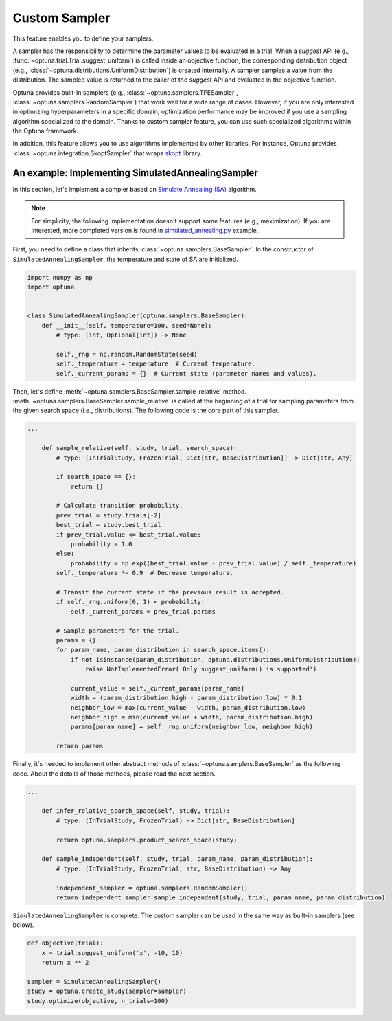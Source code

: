 .. _sampler:

Custom Sampler
==============

This feature enables you to define your samplers.

A sampler has the responsibility to determine the parameter values to be evaluated in a trial.
When a `suggest` API (e.g., :func:`~optuna.trial.Trial.suggest_uniform`) is called inside an objective function, the corresponding distribution object (e.g., :class:`~optuna.distributions.UniformDistribution`) is created internally. A sampler samples a value from the distribution. The sampled value is returned to the caller of the `suggest` API and evaluated in the objective function.

Optuna provides built-in samplers (e.g., :class:`~optuna.samplers.TPESampler`, :class:`~optuna.samplers.RandomSampler`) that work well for a wide range of cases.
However, if you are only interested in optimizing hyperparameters in a specific domain, optimization performance may be improved if you use a sampling algorithm specialized to the domain.
Thanks to custom sampler feature, you can use such specialized algorithms within the Optuna framework.

In addition, this feature allows you to use algorithms implemented by other libraries.
For instance, Optuna provides :class:`~optuna.integration.SkoptSampler` that wraps
`skopt <https://scikit-optimize.github.io/>`_ library.


An example: Implementing SimulatedAnnealingSampler
--------------------------------------------------

In this section, let's implement a sampler based on
`Simulate Annealing (SA) <https://en.wikipedia.org/wiki/Simulated_annealing>`_ algorithm.

.. note::
   For simplicity, the following implementation doesn't support some features (e.g., maximization).
   If you are interested, more completed version is found in
   `simulated_annealing.py <https://github.com/pfnet/optuna/tree/master/examples/sampler/simulated_annealing.py>`_
   example.

First, you need to define a class that inherits :class:`~optuna.samplers.BaseSampler`.
In the constructor of ``SimulatedAnnealingSampler``, the temperature and state of SA are initialized.

.. code-block:: python

    import numpy as np
    import optuna


    class SimulatedAnnealingSampler(optuna.samplers.BaseSampler):
        def __init__(self, temperature=100, seed=None):
            # type: (int, Optional[int]) -> None

            self._rng = np.random.RandomState(seed)
            self._temperature = temperature  # Current temperature.
            self._current_params = {}  # Current state (parameter names and values).


Then, let's define :meth:`~optuna.samplers.BaseSampler.sample_relative` method.
:meth:`~optuna.samplers.BaseSampler.sample_relative` is called at the beginning of a trial for sampling parameters from the given search space (i.e., distributions).
The following code is the core part of this sampler.

.. code-block:: python

    ...

        def sample_relative(self, study, trial, search_space):
            # type: (InTrialStudy, FrozenTrial, Dict[str, BaseDistribution]) -> Dict[str, Any]

            if search_space == {}:
                return {}

            # Calculate transition probability.
            prev_trial = study.trials[-2]
            best_trial = study.best_trial
            if prev_trial.value <= best_trial.value:
                probability = 1.0
            else:
                probability = np.exp((best_trial.value - prev_trial.value) / self._temperature)
            self._temperature *= 0.9  # Decrease temperature.

            # Transit the current state if the previous result is accepted.
            if self._rng.uniform(0, 1) < probability:
                self._current_params = prev_trial.params

            # Sample parameters for the trial.
            params = {}
            for param_name, param_distribution in search_space.items():
                if not isinstance(param_distribution, optuna.distributions.UniformDistribution):
                    raise NotImplementedError('Only suggest_uniform() is supported')

                current_value = self._current_params[param_name]
                width = (param_distribution.high - param_distribution.low) * 0.1
                neighbor_low = max(current_value - width, param_distribution.low)
                neighbor_high = min(current_value + width, param_distribution.high)
                params[param_name] = self._rng.uniform(neighbor_low, neighbor_high)

            return params


Finally, it's needed to implement other abstract methods of :class:`~optuna.samplers.BaseSampler` as the following code.
About the details of those methods, please read the next section.

.. code-block:: python

    ...

        def infer_relative_search_space(self, study, trial):
            # type: (InTrialStudy, FrozenTrial) -> Dict[str, BaseDistribution]

            return optuna.samplers.product_search_space(study)

        def sample_independent(self, study, trial, param_name, param_distribution):
            # type: (InTrialStudy, FrozenTrial, str, BaseDistribution) -> Any

            independent_sampler = optuna.samplers.RandomSampler()
            return independent_sampler.sample_independent(study, trial, param_name, param_distribution)


``SimulatedAnnealingSampler`` is complete.
The custom sampler can be used in the same way as built-in samplers (see below).

.. code-block:: python

    def objective(trial):
        x = trial.suggest_uniform('x', -10, 10)
        return x ** 2

    sampler = SimulatedAnnealingSampler()
    study = optuna.create_study(sampler=sampler)
    study.optimize(objective, n_trials=100)
